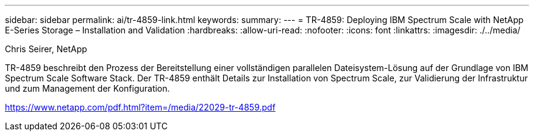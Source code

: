 ---
sidebar: sidebar 
permalink: ai/tr-4859-link.html 
keywords:  
summary:  
---
= TR-4859: Deploying IBM Spectrum Scale with NetApp E-Series Storage – Installation and Validation
:hardbreaks:
:allow-uri-read: 
:nofooter: 
:icons: font
:linkattrs: 
:imagesdir: ./../media/


Chris Seirer, NetApp

TR-4859 beschreibt den Prozess der Bereitstellung einer vollständigen parallelen Dateisystem-Lösung auf der Grundlage von IBM Spectrum Scale Software Stack. Der TR-4859 enthält Details zur Installation von Spectrum Scale, zur Validierung der Infrastruktur und zum Management der Konfiguration.

link:https://www.netapp.com/pdf.html?item=/media/22029-tr-4859.pdf["https://www.netapp.com/pdf.html?item=/media/22029-tr-4859.pdf"^]
